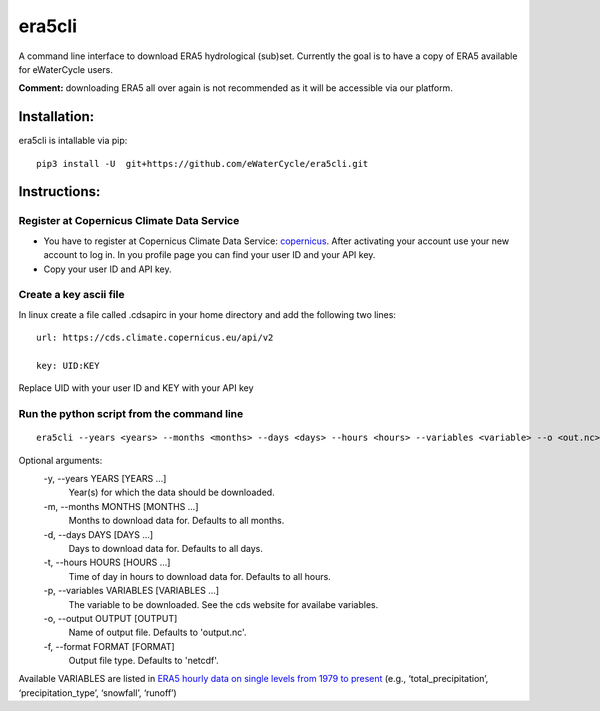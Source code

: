era5cli
=======

A command line interface to download ERA5 hydrological (sub)set. Currently the goal is to
have a copy of ERA5 available for eWaterCycle users.

**Comment:** downloading ERA5 all over again is not recommended as it will
be accessible via our platform. 

Installation:
-------------
era5cli is intallable via pip:
::

   pip3 install -U  git+https://github.com/eWaterCycle/era5cli.git


Instructions:
-------------

Register at Copernicus Climate Data Service
~~~~~~~~~~~~~~~~~~~~~~~~~~~~~~~~~~~~~~~~~~~

-  You have to register at Copernicus Climate Data Service:
   `copernicus <https://cds.climate.copernicus.eu/user/register?destination=%2F%23!%2Fhome>`__.
   After activating your account use your new account to log in. In you
   profile page you can find your user ID and your API key.

-  Copy your user ID and API key.

Create a key ascii file
~~~~~~~~~~~~~~~~~~~~~~~

In linux create a file called .cdsapirc in your home directory and add
the following two lines:

::

   url: https://cds.climate.copernicus.eu/api/v2

   key: UID:KEY 

Replace UID with your user ID and KEY with your API key


Run the python script from the command line
~~~~~~~~~~~~~~~~~~~~~~~~~~~~~~~~~~~~~~~~~~~

::

   era5cli --years <years> --months <months> --days <days> --hours <hours> --variables <variable> --o <out.nc> --format <netcdf>


Optional arguments:
  -y, --years YEARS [YEARS ...]
                        Year(s) for which the data should be downloaded.
  -m, --months MONTHS [MONTHS ...]
                        Months to download data for. Defaults to all
                        months.
  -d, --days DAYS [DAYS ...] 
                        Days to download data for. Defaults to all days.
  -t, --hours HOURS [HOURS ...]
                        Time of day in hours to download data for.
                        Defaults to all hours.
  -p, --variables VARIABLES [VARIABLES ...]
                        The variable to be downloaded. See the cds
                        website for availabe variables.
  -o, --output OUTPUT [OUTPUT]
                        Name of output file. Defaults to 'output.nc'.
  -f, --format FORMAT [FORMAT]
                        Output file type. Defaults to 'netcdf'.



Available VARIABLES are listed in `ERA5 hourly data on single levels from
1979 to
present <https://cds.climate.copernicus.eu/cdsapp#!/dataset/reanalysis-era5-single-levels?tab=form>`__
(e.g., ‘total_precipitation’, ‘precipitation_type’, ‘snowfall’,
‘runoff’)
